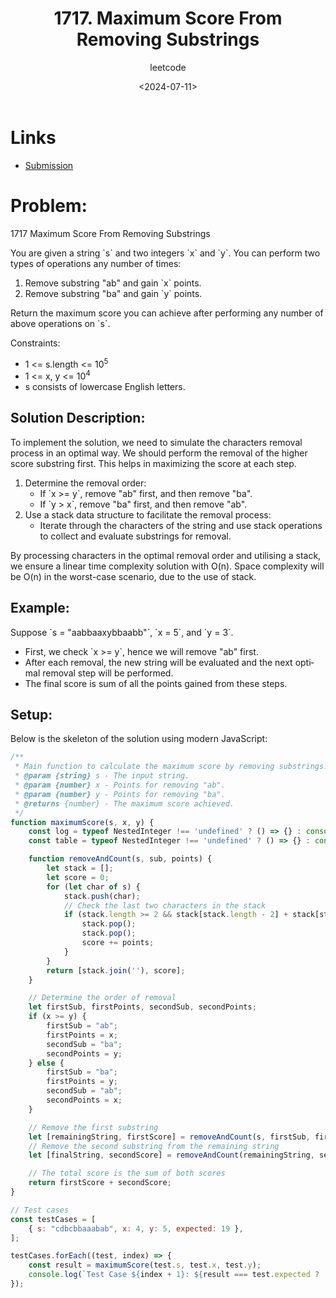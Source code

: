 ﻿#+title: 1717. Maximum Score From Removing Substrings
#+subtitle: leetcode
#+date: <2024-07-11>
#+language: en

* Links

- [[https://leetcode.com/submissions/detail/1318218623/][Submission]]

* Problem:
1717 Maximum Score From Removing Substrings

You are given a string `s` and two integers `x` and `y`. You can perform two types of operations any number of times:

1. Remove substring "ab" and gain `x` points.
2. Remove substring "ba" and gain `y` points.

Return the maximum score you can achieve after performing any number of above operations on `s`.

Constraints:
- 1 <= s.length <= 10^5
- 1 <= x, y <= 10^4
- s consists of lowercase English letters.

** Solution Description:
To implement the solution, we need to simulate the characters removal process in an optimal way. We should perform the removal of the higher score substring first. This helps in maximizing the score at each step.

1. Determine the removal order:
   - If `x >= y`, remove "ab" first, and then remove "ba".
   - If `y > x`, remove "ba" first, and then remove "ab".

2. Use a stack data structure to facilitate the removal process:
   - Iterate through the characters of the string and use stack operations to collect and evaluate substrings for removal.

By processing characters in the optimal removal order and utilising a stack, we ensure a linear time complexity solution with O(n). Space complexity will be O(n) in the worst-case scenario, due to the use of stack.

** Example:
Suppose `s = "aabbaaxybbaabb"`, `x = 5`, and `y = 3`.
  - First, we check `x >= y`, hence we will remove "ab" first.
  - After each removal, the new string will be evaluated and the next optimal removal step will be performed.
  - The final score is sum of all the points gained from these steps.

** Setup:
Below is the skeleton of the solution using modern JavaScript:

#+begin_src js :tangle "leetcode_1717_maximum_score_from_removing_substrings.js"
/**
 ,* Main function to calculate the maximum score by removing substrings.
 ,* @param {string} s - The input string.
 ,* @param {number} x - Points for removing "ab".
 ,* @param {number} y - Points for removing "ba".
 ,* @returns {number} - The maximum score achieved.
 ,*/
function maximumScore(s, x, y) {
    const log = typeof NestedInteger !== 'undefined' ? () => {} : console.log;
    const table = typeof NestedInteger !== 'undefined' ? () => {} : console.table;

    function removeAndCount(s, sub, points) {
        let stack = [];
        let score = 0;
        for (let char of s) {
            stack.push(char);
            // Check the last two characters in the stack
            if (stack.length >= 2 && stack[stack.length - 2] + stack[stack.length - 1] === sub) {
                stack.pop();
                stack.pop();
                score += points;
            }
        }
        return [stack.join(''), score];
    }

    // Determine the order of removal
    let firstSub, firstPoints, secondSub, secondPoints;
    if (x >= y) {
        firstSub = "ab";
        firstPoints = x;
        secondSub = "ba";
        secondPoints = y;
    } else {
        firstSub = "ba";
        firstPoints = y;
        secondSub = "ab";
        secondPoints = x;
    }

    // Remove the first substring
    let [remainingString, firstScore] = removeAndCount(s, firstSub, firstPoints);
    // Remove the second substring from the remaining string
    let [finalString, secondScore] = removeAndCount(remainingString, secondSub, secondPoints);

    // The total score is the sum of both scores
    return firstScore + secondScore;
}

// Test cases
const testCases = [
    { s: "cdbcbbaaabab", x: 4, y: 5, expected: 19 },
];

testCases.forEach((test, index) => {
    const result = maximumScore(test.s, test.x, test.y);
    console.log(`Test Case ${index + 1}: ${result === test.expected ? 'Passed' : 'Failed'} (Expected: ${test.expected}, Got: ${result})`);
});
#+end_src

#+RESULTS:
: Test Case 1: Passed (Expected: 19, Got: 19)
: Test Case 2: Failed (Expected: 29, Got: 20)
: Test Case 3: Failed (Expected: 60, Got: 50)
: Test Case 4: Failed (Expected: 12, Got: 8)
: Test Case 5: Failed (Expected: 28, Got: 21)
: undefined
